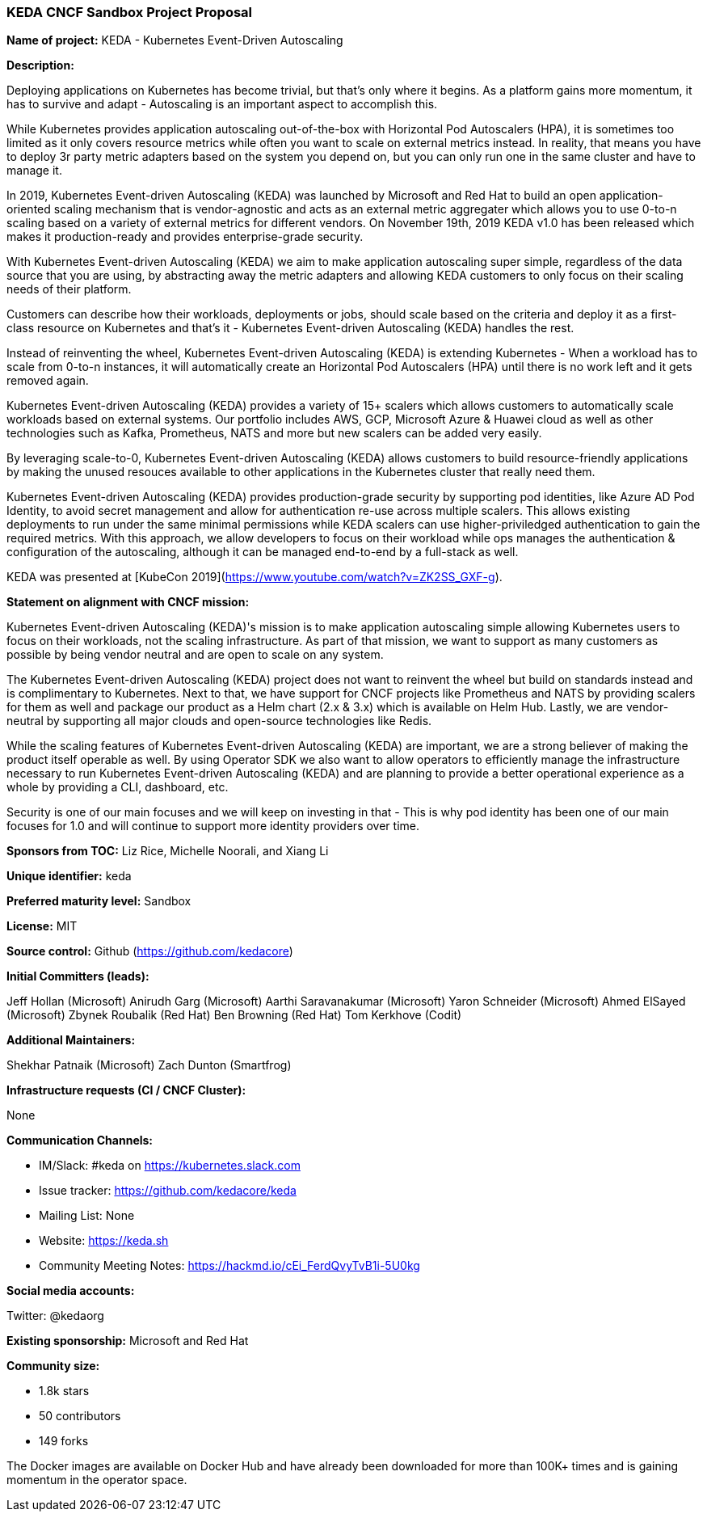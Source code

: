 === KEDA CNCF Sandbox Project Proposal

*Name of project:* KEDA - Kubernetes Event-Driven Autoscaling

*Description:*

Deploying applications on Kubernetes has become trivial, but that's only where it begins. As a platform gains more momentum, it has to survive and adapt - Autoscaling is an important aspect to accomplish this.

While Kubernetes provides application autoscaling out-of-the-box with Horizontal Pod Autoscalers (HPA), it is sometimes too limited as it only covers resource metrics while often you want to scale on external metrics instead. In reality, that means you have to deploy 3r party metric adapters based on the system you depend on, but you can only run one in the same cluster and have to manage it.

In 2019, Kubernetes Event-driven Autoscaling (KEDA) was launched by Microsoft and Red Hat to build an open application-oriented scaling mechanism that is vendor-agnostic and acts as an external metric aggregater which allows you to use 0-to-n scaling based on a variety of external metrics for different vendors. On November 19th, 2019 KEDA v1.0 has been released which makes it production-ready and provides enterprise-grade security.

With Kubernetes Event-driven Autoscaling (KEDA) we aim to make application autoscaling super simple, regardless of the data source that you are using, by abstracting away the metric adapters and allowing KEDA customers to only focus on their scaling needs of their platform.

Customers can describe how their workloads, deployments or jobs, should scale based on the criteria and deploy it as a first-class resource on Kubernetes and that's it - Kubernetes Event-driven Autoscaling (KEDA) handles the rest.

Instead of reinventing the wheel, Kubernetes Event-driven Autoscaling (KEDA) is extending Kubernetes - When a workload has to scale from 0-to-n instances, it will automatically create an Horizontal Pod Autoscalers (HPA) until there is no work left and it gets removed again.

Kubernetes Event-driven Autoscaling (KEDA) provides a variety of 15+ scalers which allows customers to automatically scale workloads based on external systems. Our portfolio includes AWS, GCP, Microsoft Azure & Huawei cloud as well as other technologies such as Kafka, Prometheus, NATS and more but new scalers can be added very easily.

By leveraging scale-to-0, Kubernetes Event-driven Autoscaling (KEDA) allows customers to build resource-friendly applications by making the unused resouces available to other applications in the Kubernetes cluster that really need them.

Kubernetes Event-driven Autoscaling (KEDA) provides production-grade security by supporting pod identities, like Azure AD Pod Identity, to avoid secret management and allow for authentication re-use across multiple scalers. This allows existing deployments to run under the same minimal permissions while KEDA scalers can use higher-priviledged authentication to gain the required metrics. With this approach, we allow developers to focus on their workload while ops manages the authentication & configuration of the autoscaling, although it can be managed end-to-end by a full-stack as well.

KEDA was presented at [KubeCon 2019](https://www.youtube.com/watch?v=ZK2SS_GXF-g).

*Statement on alignment with CNCF mission:*

Kubernetes Event-driven Autoscaling (KEDA)'s mission is to make application autoscaling simple allowing Kubernetes users to focus on their workloads, not the scaling infrastructure. As part of that mission, we want to support as many customers as possible by being vendor neutral and are open to scale on any system.

The Kubernetes Event-driven Autoscaling (KEDA) project does not want to reinvent the wheel but build on standards instead and is complimentary to Kubernetes. Next to that, we have support for CNCF projects like Prometheus and NATS by providing scalers for them as well and package our product as a Helm chart (2.x & 3.x) which is available on Helm Hub. Lastly, we are vendor-neutral by supporting all major clouds and open-source technologies like Redis.

While the scaling features of Kubernetes Event-driven Autoscaling (KEDA) are important, we are a strong believer of making the product itself operable as well. By using Operator SDK we also want to allow operators to efficiently manage the infrastructure necessary to run Kubernetes Event-driven Autoscaling (KEDA) and are planning to provide a better operational experience as a whole by providing a CLI, dashboard, etc.

Security is one of our main focuses and we will keep on investing in that - This is why pod identity has been one of our main focuses for 1.0 and will continue to support more identity providers over time.

*Sponsors from TOC:* Liz Rice, Michelle Noorali, and Xiang Li

*Unique identifier:* keda

*Preferred maturity level:* Sandbox

*License:* MIT

*Source control:* Github (https://github.com/kedacore)

*Initial Committers (leads):*

Jeff Hollan (Microsoft)
Anirudh Garg (Microsoft)
Aarthi Saravanakumar (Microsoft)
Yaron Schneider (Microsoft)
Ahmed ElSayed (Microsoft)
Zbynek Roubalik (Red Hat)
Ben Browning (Red Hat)
Tom Kerkhove (Codit)

*Additional Maintainers:*

Shekhar Patnaik (Microsoft)
Zach Dunton (Smartfrog)

*Infrastructure requests (CI / CNCF Cluster):*

None

*Communication Channels:*

* IM/Slack: #keda on https://kubernetes.slack.com
* Issue tracker: https://github.com/kedacore/keda
* Mailing List: None
* Website: https://keda.sh
* Community Meeting Notes: https://hackmd.io/cEi_FerdQvyTvB1i-5U0kg

*Social media accounts:*

Twitter: @kedaorg

*Existing sponsorship:* Microsoft and Red Hat

*Community size:*

* 1.8k stars 
* 50 contributors
* 149 forks

The Docker images are available on Docker Hub and have already been downloaded for more than 100K+ times and is gaining momentum in the operator space.